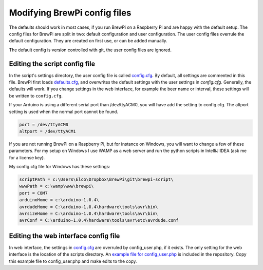Modifying BrewPi config files
=============================
The defaults should work in most cases, if you run BrewPi on a Raspberry Pi and are happy with the default setup.
The config files for BrewPi are split in two: default configuration and user configuration.
The user config files overrule the default configuration. They are created on first use, or can be added manually.

The default config is version controlled with git, the user config files are ignored.


Editing the script config file
------------------------------

In the script's settings directory, the user config file is called `config.cfg <https://github.com/BrewPi/brewpi-script/blob/master/settings/config.cfg>`_.
By default, all settings are commented in this file. BrewPi first loads `defaults.cfg <https://github.com/BrewPi/brewpi-script/blob/master/settings/defaults.cfg>`_,
and overwrites the default settings with the user settings in `config.cfg`. Generally, the defaults will work.
If you change settings in the web interface, for example the beer name or interval, these settings will be written to ``config.cfg``.

If your Arduino is using a different serial port than /dev/ttyACM0, you will have add the setting to config.cfg.
The altport setting is used when the normal port cannot be found.

.. code-block:: text

    port = /dev/ttyACM0
    altport = /dev/ttyACM1


If you are not running BrewPi on a Raspberry Pi, but for instance on Windows, you will want to change a few of these parameters.
For my setup on Windows I use WAMP as a web server and run the python scripts in IntelliJ IDEA (ask me for a license key).

My config.cfg file for Windows has these settings:

.. code-block:: text

    scriptPath = c:\Users\Elco\Dropbox\BrewPi\git\brewpi-script\
    wwwPath = c:\wamp\www\brewpi\
    port = COM7
    arduinoHome = c:\arduino-1.0.4\
    avrdudeHome = C:\arduino-1.0.4\hardware\tools\avr\bin\
    avrsizeHome = C:\arduino-1.0.4\hardware\tools\avr\bin\
    avrConf = C:\arduino-1.0.4\hardware\tools\avr\etc\avrdude.conf

Editing the web interface config file
-------------------------------------
In web interface, the settings in `config.cfg <https://github.com/BrewPi/brewpi-script/blob/master/settings/config.cfg>`_
are overruled by config_user.php, if it exists. The only setting for the web interface is the location of the scripts directory.
An `example file for config_user.php <https://github.com/BrewPi/brewpi-www/blob/master/config_user.php.example>`_ is included in the repository.
Copy this example file to config_user.php and make edits to the copy.
